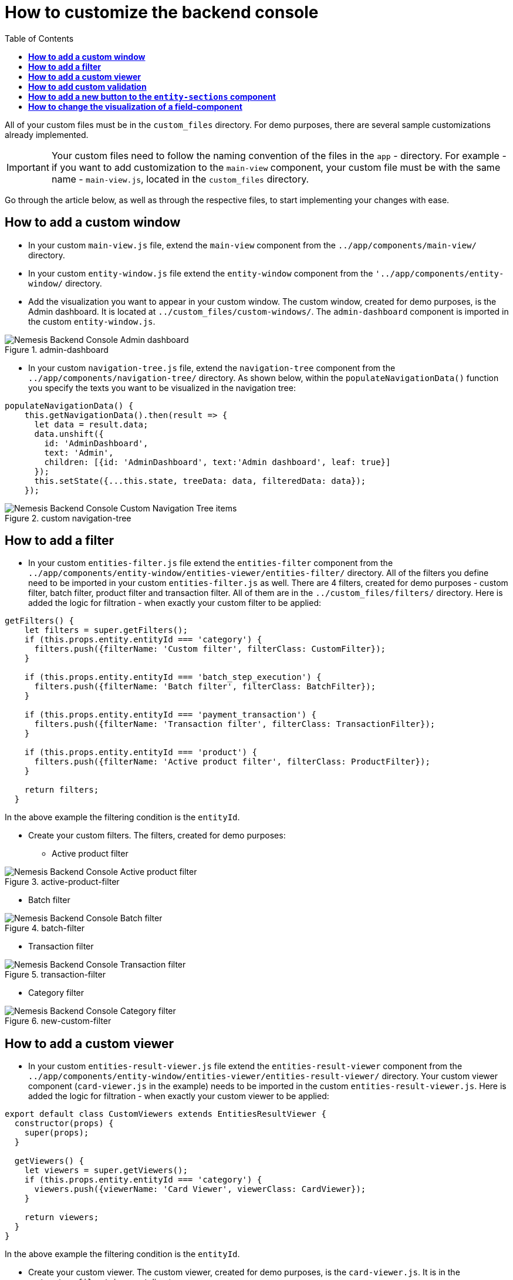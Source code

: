 = *How to customize the backend console*
:toc:

All of your custom files must be in the `custom_files` directory. For demo purposes, there are several sample customizations already implemented.

IMPORTANT: Your custom files need to follow the naming convention of the files in the `app` - directory. For example - if you want to add customization to the `main-view` component, your custom file must be with the same name - `main-view.js`, located in the `custom_files` directory.

Go through the article below, as well as through the respective files, to start implementing your changes with ease.

== *How to add a custom window*

* In your custom `main-view.js` file, extend the `main-view` component from the `../app/components/main-view/` directory.

* In your custom `entity-window.js` file extend the `entity-window` component from the `'../app/components/entity-window/` directory.

* Add the visualization you want to appear in your custom window.
The custom window, created for demo purposes, is the Admin dashboard. It is located at `../custom_files/custom-windows/`. The `admin-dashboard` component is imported in the custom `entity-window.js`.

[.center.text-center]
.admin-dashboard
image::admin-dashboard.png[Nemesis Backend Console Admin dashboard]

* In your custom `navigation-tree.js` file, extend the `navigation-tree` component from the `../app/components/navigation-tree/` directory. As shown below, within the `populateNavigationData()` function you specify the texts you want to be visualized in the navigation tree:

[source, javascript]
----
populateNavigationData() {
    this.getNavigationData().then(result => {
      let data = result.data;
      data.unshift({
        id: 'AdminDashboard',
        text: 'Admin',
        children: [{id: 'AdminDashboard', text:'Admin dashboard', leaf: true}]
      });
      this.setState({...this.state, treeData: data, filteredData: data});
    });
----

[.center.text-center]
.custom navigation-tree
image::custom-navigation-tree.png[Nemesis Backend Console Custom Navigation Tree items]


== *How to add a filter*

* In your custom `entities-filter.js` file extend the `entities-filter` component from the `../app/components/entity-window/entities-viewer/entities-filter/` directory. All of the filters you define need to be imported in your custom `entities-filter.js` as well. There are 4 filters, created for demo purposes - custom filter, batch filter, product filter and transaction filter. All of them are in the `../custom_files/filters/` directory.  Here is added the logic for filtration - when exactly your custom filter to be applied:


[source, javascript]
----
getFilters() {
    let filters = super.getFilters();
    if (this.props.entity.entityId === 'category') {
      filters.push({filterName: 'Custom filter', filterClass: CustomFilter});
    }

    if (this.props.entity.entityId === 'batch_step_execution') {
      filters.push({filterName: 'Batch filter', filterClass: BatchFilter});
    }

    if (this.props.entity.entityId === 'payment_transaction') {
      filters.push({filterName: 'Transaction filter', filterClass: TransactionFilter});
    }

    if (this.props.entity.entityId === 'product') {
      filters.push({filterName: 'Active product filter', filterClass: ProductFilter});
    }

    return filters;
  }
----

In the above example the filtering condition is the `entityId`.

* Create your custom filters. The filters, created for demo purposes:

** Active product filter

[.center.text-center]
.active-product-filter
image::active-product-filter.png[Nemesis Backend Console Active product filter]

** Batch filter

[.center.text-center]
.batch-filter
image::batch-filter.png[Nemesis Backend Console Batch filter]


** Transaction filter

[.center.text-center]
.transaction-filter
image::transaction-filter.png[Nemesis Backend Console Transaction filter]

** Category filter

[.center.text-center]
.new-custom-filter
image::category-filter.png[Nemesis Backend Console Category filter]




== *How to add a custom viewer*

* In your custom `entities-result-viewer.js` file extend the `entities-result-viewer` component from the `../app/components/entity-window/entities-viewer/entities-result-viewer/` directory. Your custom viewer component (`card-viewer.js` in the example) needs to be imported in the custom `entities-result-viewer.js`. Here is added the logic for filtration - when exactly your custom viewer to be applied:

[source, javascript]
----
export default class CustomViewers extends EntitiesResultViewer {
  constructor(props) {
    super(props);
  }

  getViewers() {
    let viewers = super.getViewers();
    if (this.props.entity.entityId === 'category') {
      viewers.push({viewerName: 'Card Viewer', viewerClass: CardViewer});
    }

    return viewers;
  }
}
----

In the above example the filtering condition is the `entityId`.

* Create your custom viewer. The custom viewer, created for demo purposes, is the `card-viewer.js`. It is in the `../custom_files/viewers/` directory.

[.center.text-center]
.card-viewer
image::card-viewer.png[Nemesis Backend Console Card Viewer]

== *How to add custom validation*

In your custom `nemesis-localized-text-field.js` extend the `nemesis-localized-text-field` component from the `../app/components/field-components/nemesis-localized-text-field/` directory. Then add your custom validation logic.

[.center.text-center]
.nemesis-localized-text-field
image::custom-validation.png[Nemesis Backend Console Custom Validation]

In the above example, the custom validation is applied to the category's `Name` field and the custom error message is displayed when the validating condition is not met.

== *How to add a new button to the `entity-sections` component*

In your custom `entity-sections.js` file extend the `entity-sections` component from the `../app/components/entity-window/entity-sections/` directory and add your custom logic:

[source, javascript]
----
export default class CustomEntitySections extends EntitySections {
  constructor(props) {
    super(props);
  }

  getFunctionalButtons(entity) {
    //get base array of buttons
    let buttons = super.getFunctionalButtons(entity);

    // if entity name is "category" add custom button
    if (entity.entityName === 'category') {
      buttons.push({label: 'Open google', onClickFunction: () => this.handleOpenGoogleButton()})
    }

    return buttons;
  }

  //custom function for new button
  handleOpenGoogleButton() {
    window.open('http://google.com');
  }
}
----

[.center.text-center]
.entity-sections
image::custom-button.png[Nemesis Backend Console Custom Button]

== *How to change the visualization of a field-component*

The information, displayed on a field-component's selection may also be customized. The demo example shows you how to alter the visualization of a `nemesis-entity-collection-field`. You may use similar approach for applying different customizations to the defined in the `field-components` directory components.

In your custom `nemesis-entity-collection-field.js` file extend the `nemesis-entity-collection-field` component from the `../app/components/field-components/nemesis-collection-field/nemesis-entity-collection-field/` directory and add your custom logic. In our example, the default chip view for the slots' visualization is overridden, so that the slots' information is displayed in a 3-column-table:

[source,javascript]
----
getItemsRender() {

    if (this.props.entityId === 'cms_slot') {
      if (!this.state.value || this.state.value.length === 0) {
        return <div>No Records</div>
      } else {
        return (
          <div>
            <table className="table table-striped">
              <thead>
                <tr>
                  <th>Code</th>
                  <th>Position</th>
                  <th>Remove</th>
                </tr>
              </thead>
              <tbody>
                {
          // data-population logic
                }
              </tbody>
            </table>
          </div>
        )
      }
    } else {
      return super.getItemsRender();
    }
  }
}

----

[.center.text-center]
.nemesis-entity-collection-field
image::nemesis-entity-collection-field.png[Nemesis Backend Console Entity Collection Field]
